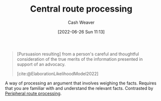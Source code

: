 :PROPERTIES:
:ID:       9d43bd11-f7b0-42b3-8621-3f47ce7e08cd
:END:
#+title: Central route processing
#+author: Cash Weaver
#+date: [2022-06-26 Sun 11:13]
#+filetags: :concept:

#+begin_quote
[Pursuasion resulting] from a person's careful and thoughtful consideration of the true merits of the information presented in support of an advocacy.

[cite:@ElaborationLikelihoodModel2022]
#+end_quote

A way of processing an argument that involves weighing the facts. Requires that you are familiar with and understand the relevant facts. Contrasted by [[id:a075c129-c708-4f5b-bbe7-4b5b85f3b475][Peripheral route processing]].
#+print_bibliography:
* Anki :noexport:
:PROPERTIES:
:ANKI_DECK: Default
:END:
** Central route processing
:PROPERTIES:
:ANKI_DECK: Default
:ANKI_NOTE_TYPE: Definition
:ANKI_NOTE_ID: 1656857042332
:END:
*** Context
Psychology, pursuasion
*** Definition
A person's careful and thoughtful consideration of the facts or true merits of an argument.
*** Extra
*** Source
[cite:@ElaborationLikelihoodModel2022]
** Central route processing
:PROPERTIES:
:ANKI_NOTE_TYPE: Example(s)
:ANKI_NOTE_ID: 1656857043157
:END:
*** Example(s)
- Deciding which car to purchase based on cost, reliability, fuel efficiency, etc.
*** Extra
*** Source
[cite:@ElaborationLikelihoodModel2022]


